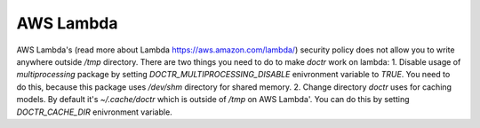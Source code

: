 AWS Lambda
========================

AWS Lambda's (read more about Lambda https://aws.amazon.com/lambda/) security policy does not allow you to write anywhere outside `/tmp` directory.
There are two things you need to do to make `doctr` work on lambda:
1. Disable usage of `multiprocessing` package by setting `DOCTR_MULTIPROCESSING_DISABLE` enivronment variable to `TRUE`. You need to do this, because this package uses `/dev/shm` directory for shared memory.
2. Change directory `doctr` uses for caching models. By default it's `~/.cache/doctr` which is outside of `/tmp` on AWS Lambda'. You can do this by setting `DOCTR_CACHE_DIR` enivronment variable.

